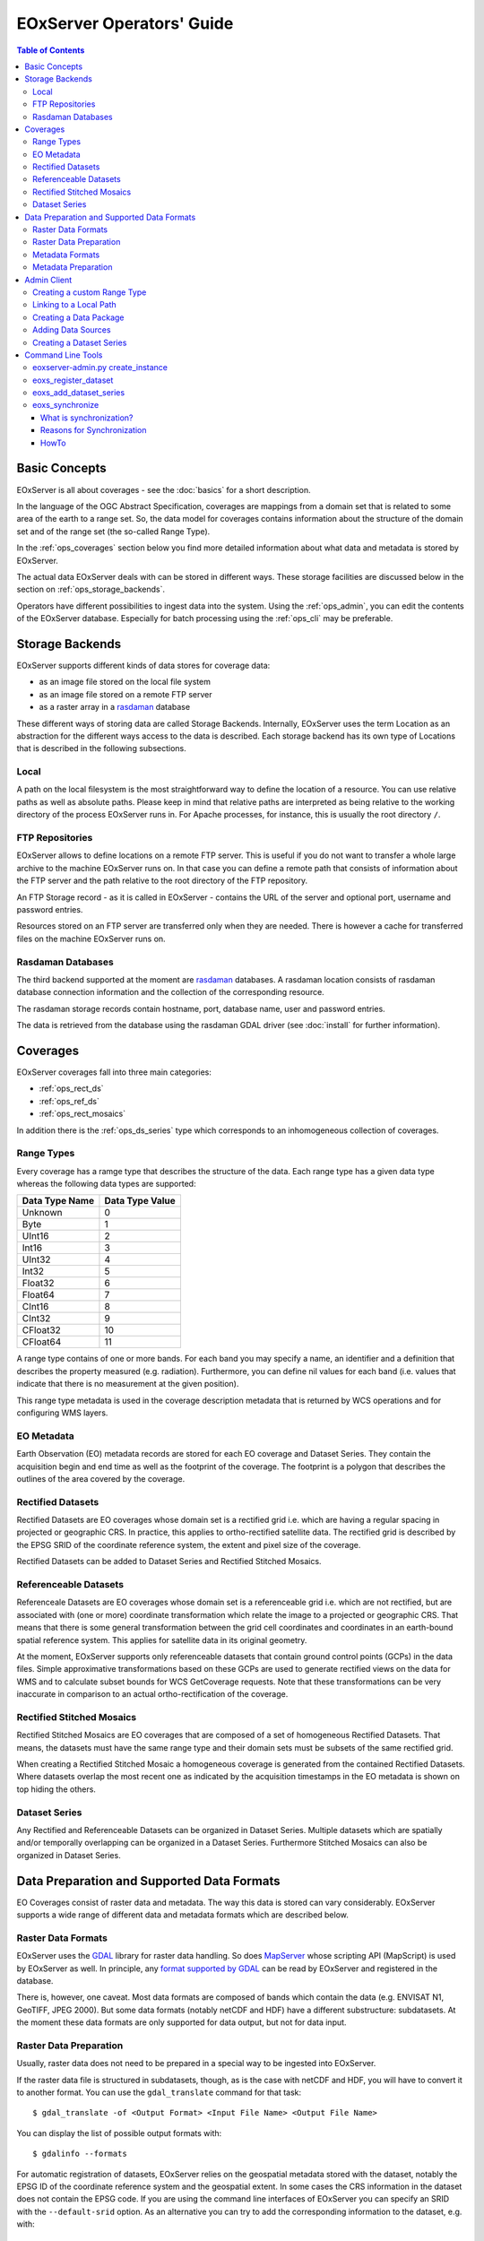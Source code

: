 .. EOxServer Operators' Guide
  #-----------------------------------------------------------------------------
  # $Id$
  #
  # Project: EOxServer <http://eoxserver.org>
  # Authors: Stephan Krause <stephan.krause@eox.at>
  #          Stephan Meissl <stephan.meissl@eox.at>
  #
  #-----------------------------------------------------------------------------
  # Copyright (C) 2011 EOX IT Services GmbH
  #
  # Permission is hereby granted, free of charge, to any person obtaining a copy
  # of this software and associated documentation files (the "Software"), to
  # deal in the Software without restriction, including without limitation the
  # rights to use, copy, modify, merge, publish, distribute, sublicense, and/or
  # sell copies of the Software, and to permit persons to whom the Software is
  # furnished to do so, subject to the following conditions:
  #
  # The above copyright notice and this permission notice shall be included in
  # all copies of this Software or works derived from this Software.
  #
  # THE SOFTWARE IS PROVIDED "AS IS", WITHOUT WARRANTY OF ANY KIND, EXPRESS OR
  # IMPLIED, INCLUDING BUT NOT LIMITED TO THE WARRANTIES OF MERCHANTABILITY,
  # FITNESS FOR A PARTICULAR PURPOSE AND NONINFRINGEMENT. IN NO EVENT SHALL THE
  # AUTHORS OR COPYRIGHT HOLDERS BE LIABLE FOR ANY CLAIM, DAMAGES OR OTHER
  # LIABILITY, WHETHER IN AN ACTION OF CONTRACT, TORT OR OTHERWISE, ARISING 
  # FROM, OUT OF OR IN CONNECTION WITH THE SOFTWARE OR THE USE OR OTHER DEALINGS
  # IN THE SOFTWARE.
  #-----------------------------------------------------------------------------

.. _EOxServer Operators' Guide:

EOxServer Operators' Guide
===========================

.. contents:: Table of Contents
    :depth: 3
    :backlinks: top

Basic Concepts
--------------

EOxServer is all about coverages - see the :doc:`basics` for a short
description.

In the language of the OGC Abstract Specification, coverages are mappings from
a domain set that is related to some area of the earth to a range set. So, the
data model for coverages contains information about the structure of the
domain set and of the range set (the so-called Range Type).

In the :ref:`ops_coverages` section below you find more detailed information
about what data and metadata is stored by EOxServer.

The actual data EOxServer deals with can be stored in different ways. These
storage facilities are discussed below in the section on
:ref:`ops_storage_backends`.

Operators have different possibilities to ingest data into the system. Using
the :ref:`ops_admin`, you can edit the contents of the EOxServer database.
Especially for batch processing using the :ref:`ops_cli` may be preferable.

.. _ops_storage_backends:

Storage Backends
----------------

EOxServer supports different kinds of data stores for coverage data:

* as an image file stored on the local file system
* as an image file stored on a remote FTP server
* as a raster array in a `rasdaman <http://www.rasdaman.org>`_ database

These different ways of storing data are called Storage Backends. Internally,
EOxServer uses the term Location as an abstraction for the different ways
access to the data is described. Each storage backend has its own type of
Locations that is described in the following subsections.

Local
~~~~~

A path on the local filesystem is the most straightforward way to define the
location of a resource. You can use relative paths as well as absolute paths.
Please keep in mind that relative paths are interpreted as being relative to
the working directory of the process EOxServer runs in. For Apache processes,
for instance, this is usually the root directory ``/``.

FTP Repositories
~~~~~~~~~~~~~~~~

EOxServer allows to define locations on a remote FTP server. This is useful
if you do not want to transfer a whole large archive to the machine EOxServer
runs on. In that case you can define a remote path that consists of information
about the FTP server and the path relative to the root directory of the
FTP repository.

An FTP Storage record - as it is called in EOxServer - contains the URL of the
server and optional port, username and password entries.

Resources stored on an FTP server are transferred only when they are needed.
There is however a cache for transferred files on the machine EOxServer runs on.

Rasdaman Databases
~~~~~~~~~~~~~~~~~~

The third backend supported at the moment are
`rasdaman <http://www.rasdaman.org>`_ databases. A rasdaman location consists
of rasdaman database connection information and the collection of the
corresponding resource.

The rasdaman storage records contain hostname, port, database name, user and
password entries.

The data is retrieved from the database using the rasdaman GDAL driver (see
:doc:`install` for further information).

.. _ops_coverages:

Coverages
---------

EOxServer coverages fall into three main categories:

* :ref:`ops_rect_ds`
* :ref:`ops_ref_ds`
* :ref:`ops_rect_mosaics`

In addition there is the :ref:`ops_ds_series` type which corresponds to an
inhomogeneous collection of coverages.



.. _ops_range_types:

Range Types
~~~~~~~~~~~

Every coverage has a ramge type that describes the structure of the data.
Each range type has a given data type whereas the following data types are 
supported:

============== ===============
Data Type Name Data Type Value
============== ===============
Unknown        0
Byte           1
UInt16         2
Int16          3
UInt32         4
Int32          5
Float32        6
Float64        7
CInt16         8
CInt32         9
CFloat32       10
CFloat64       11
============== ===============

A range type contains of one or more bands. For each band you may specify a 
name, an identifier and a definition that describes the property measured
(e.g. radiation). Furthermore, you can define nil values for each band (i.e.
values that indicate that there is no measurement at the given position).

This range type metadata is used in the coverage description metadata that is
returned by WCS operations and for configuring WMS layers.

.. _ops_eo_md:

EO Metadata
~~~~~~~~~~~

Earth Observation (EO) metadata records are stored for each EO coverage
and Dataset Series. They contain the acquisition begin and end time as well
as the footprint of the coverage. The footprint is a polygon that describes the
outlines of the area covered by the coverage.

.. _ops_rect_ds:

Rectified Datasets
~~~~~~~~~~~~~~~~~~

Rectified Datasets are EO coverages whose domain set is a rectified grid i.e. 
which are having a regular spacing in projected or geographic CRS. In practice, 
this applies to ortho-rectified satellite data. The rectified grid is described 
by the EPSG SRID of the coordinate reference system, the extent and pixel size 
of the coverage.

Rectified Datasets can be added to Dataset Series and Rectified Stitched
Mosaics.

.. _ops_ref_ds:

Referenceable Datasets
~~~~~~~~~~~~~~~~~~~~~~

Referenceale Datasets are EO coverages whose domain set is a referenceable grid 
i.e. which are not rectified, but are associated with (one or more) coordinate 
transformation which relate the image to a projected or geographic CRS. 
That means that there is some general transformation between the grid cell
coordinates and coordinates in an earth-bound spatial reference system. This
applies for satellite data in its original geometry.

At the moment, EOxServer supports only referenceable datasets that contain
ground control points (GCPs) in the data files. Simple approximative
transformations based on these GCPs are used to generate rectified views on the
data for WMS and to calculate subset bounds for WCS GetCoverage requests. Note
that these transformations can be very inaccurate in comparison to an actual
ortho-rectification of the coverage.

.. _ops_rect_mosaics:

Rectified Stitched Mosaics
~~~~~~~~~~~~~~~~~~~~~~~~~~

Rectified Stitched Mosaics are EO coverages that are composed of a set of
homogeneous Rectified Datasets. That means, the datasets must have the same
range type and their domain sets must be subsets of the same rectified grid.

When creating a Rectified Stitched Mosaic a homogeneous coverage is generated
from the contained Rectified Datasets. Where datasets overlap the most recent
one as indicated by the acquisition timestamps in the EO metadata is shown on
top hiding the others.

.. _ops_ds_series:

Dataset Series
~~~~~~~~~~~~~~

Any Rectified and Referenceable Datasets can be organized in Dataset Series. 
Multiple datasets which are spatially and/or temporally overlapping can be 
organized in a Dataset Series. Furthermore Stitched Mosaics can also be 
organized in Dataset Series.

.. _ops_data:

Data Preparation and Supported Data Formats
-------------------------------------------

EO Coverages consist of raster data and metadata. The way this data is
stored can vary considerably. EOxServer supports a wide range of different
data and metadata formats which are described below.

Raster Data Formats
~~~~~~~~~~~~~~~~~~~

EOxServer uses the `GDAL <http://www.gdal.org>`_ library for raster data
handling. So does `MapServer <http://www.mapserver.org>`_ whose scripting API
(MapScript) is used by EOxServer as well. In principle, any `format supported
by GDAL <http://www.gdal.org/formats_list.html>`_ can be read by EOxServer and
registered in the database.

There is, however, one caveat. Most data formats are composed of bands which
contain the data (e.g. ENVISAT N1, GeoTIFF, JPEG 2000). But some data formats
(notably netCDF and HDF) have a different substructure: subdatasets. At the
moment these data formats are only supported for data output, but not for data
input.

Raster Data Preparation
~~~~~~~~~~~~~~~~~~~~~~~

Usually, raster data does not need to be prepared in a special way to be
ingested into EOxServer.

If the raster data file is structured in subdatasets, though, as is the case
with netCDF and HDF, you will have to convert it to another format. You can use
the ``gdal_translate`` command for that task::

  $ gdal_translate -of <Output Format> <Input File Name> <Output File Name>

You can display the list of possible output formats with::

  $ gdalinfo --formats
  
For automatic registration of datasets, EOxServer relies on the geospatial
metadata stored with the dataset, notably the EPSG ID of the coordinate
reference system and the geospatial extent. In some cases the CRS information
in the dataset does not contain the EPSG code. If you are using the command
line interfaces of EOxServer you can specify an SRID with the ``--default-srid``
option. As an alternative you can try to add the corresponding information to
the dataset, e.g. with::

  $ gdal_translate -a_srs "+init=EPSG:<SRID>" <Input File Name> <Output File Name>

For performance reasons, especially if you are using WMS, you might also
consider to add overviews to the raster data files using the ``gdaladdo``
command (`documentation <http://www.gdal.org/gdaladdo.html>`_). Note however
that this is supported only by a few formats like GeoTIFF and JPEG2000.

Metadata Formats
~~~~~~~~~~~~~~~~

There are two possible ways to store metadata: the first one is to store it
in the data file itself, the second one is to store it in an accompanying
metadata file.

Only a subset of the supported raster data formats are capable of storing
metadata in the data file. Furthermore there are no standards defining
the semantics of the metadata for generic formats like GeoTIFF. For mission
specific formats, however, there are thorough specifications in place.

EOxServer supports reading basic metadata from ENVISAT N1 files and files that
have a similar metadata structure (e.g. a GeoTIFF file with the same metadata
tags).

For other formats metadata files have to be provided. EOxServer supports two
XML-based formats:

* OGC Earth Observation Profile for Observations and Measurements (OGC 10-157r2)
* an EOxServer native format

Here is an example for EO O&M::

    <?xml version="1.0" encoding="ISO-8859-1"?>
    <eop:EarthObservation gml:id="eop_ASA_WSM_1PNDPA20050331_075939_000000552036_00035_16121_0775" xmlns:eop="http://www.opengis.net/eop/2.0" xmlns:gml="http://www.opengis.net/gml/3.2" xmlns:om="http://www.opengis.net/om/2.0">
      <om:phenomenonTime>
        <gml:TimePeriod gml:id="phen_time_ASA_WSM_1PNDPA20050331_075939_000000552036_00035_16121_0775">
          <gml:beginPosition>2005-03-31T07:59:36Z</gml:beginPosition>
          <gml:endPosition>2005-03-31T08:00:36Z</gml:endPosition>
        </gml:TimePeriod>
      </om:phenomenonTime>
      <om:resultTime>
        <gml:TimeInstant gml:id="res_time_ASA_WSM_1PNDPA20050331_075939_000000552036_00035_16121_0775">
          <gml:timePosition>2005-03-31T08:00:36Z</gml:timePosition>
        </gml:TimeInstant>
      </om:resultTime>
      <om:procedure />
      <om:observedProperty />
      <om:featureOfInterest>
        <eop:Footprint gml:id="footprint_ASA_WSM_1PNDPA20050331_075939_000000552036_00035_16121_0775">
          <eop:multiExtentOf>
            <gml:MultiSurface gml:id="multisurface_ASA_WSM_1PNDPA20050331_075939_000000552036_00035_16121_0775" srsName="http://www.opengis.net/def/crs/EPSG/0/4326">
              <gml:surfaceMember>
                <gml:Polygon gml:id="polygon_ASA_WSM_1PNDPA20050331_075939_000000552036_00035_16121_0775">
                  <gml:exterior>
                    <gml:LinearRing>
                      <gml:posList>-33.03902600 22.30175400 -32.53056000 20.09945700 -31.98492200 17.92562200 -35.16690300 16.72760500 -35.73368300 18.97694800 -36.25910700 21.26212300 -33.03902600 22.30175400</gml:posList>
                    </gml:LinearRing>
                  </gml:exterior>
                </gml:Polygon>
              </gml:surfaceMember>
            </gml:MultiSurface>
          </eop:multiExtentOf>
        </eop:Footprint>
      </om:featureOfInterest>
      <om:result />
      <eop:metaDataProperty>
        <eop:EarthObservationMetaData>
          <eop:identifier>ASA_WSM_1PNDPA20050331_075939_000000552036_00035_16121_0775</eop:identifier>
          <eop:acquisitionType>NOMINAL</eop:acquisitionType>
          <eop:status>ARCHIVED</eop:status>
        </eop:EarthObservationMetaData>
      </eop:metaDataProperty>
    </eop:EarthObservation>

The native format has the following structure::

    <Metadata>
        <EOID>some_unique_eoid</EOID>
        <BeginTime>YYYY-MM-DDTHH:MM:SSZ</BeginTime>
        <EndTime>YYYY-MM-DDTHH:MM:SSZ</EndTime>
        <Footprint>
            <Polygon>
                <Exterior>Mandatory - some_pos_list as all-space-delimited Lat Lon pairs (closed polygon i.e. 5 coordinate pairs for a rectangle) in EPSG:4326</Exterior>
                [
                 <Interior>Optional - some_pos_list as all-space-delimited Lat Lon pairs (closed polygon) in EPSG:4326</Interior>
                 ...
                ]
            </Polygon>
        </Footprint>
    </Metadata>

The automatic registration tools for EOxServer (see below under :ref:`ops_cli`)
expect that the metadata file accompanying the data file has the same name with
``.xml`` as extension.


Metadata Preparation
~~~~~~~~~~~~~~~~~~~~

EOxServer provides one tool to extract metadata from ENVISAT N1 files and
convert it to EO O&M format. It can be found under ``tools/gen_envisat_md.py``.
It accepts an input path to an N1 file and stores the resulting XML file under
the same path with the appropriate file name (i.e. replacing the ``.N1``
extension with ``.xml``). Note that EOxServer must be in the Python path and
the environment variable ``DJANGO_SETTINGS_MODULE`` must be set and point to
a properly configured EOxServer instance.

.. _ops_admin:

Admin Client
------------

The Admin Client is accessible via any standard web browser at the path 
/*admin* under the URL your instance is deployed or simply by following the 
*admin* link on the start page. :ref:`EOxServer Deployment` provides more 
details.

Creating a custom Range Type
~~~~~~~~~~~~~~~~~~~~~~~~~~~~

Before registering any data in EOxServer some vital information on the datasets
has to be provided. Detailed information regarding the kind of data stored can
be defined in the Range Type. A Range Type is a collection of bands which
themselves are assigned to a specifig Data Type (see :ref:`ops_range_types`).

A simple standard PNG for example holds 4 bands (RGB + Alpha) each of them able
to store 8 bit data. Therefore the Range Type would have to be defined with four
bands (red, green, blue, alpha) each of them having 'Byte' as Data Type.

In our example we use the reduced MERIS RGB data provided in the autotest
instance. gdalinfo provides us with the most important information:
::

    [...]
    Band 1 Block=541x5 Type=Byte, ColorInterp=Red
    Band 2 Block=541x5 Type=Byte, ColorInterp=Green
    Band 3 Block=541x5 Type=Byte, ColorInterp=Blue

First, we have to define the bands by clicking "add" next to "Bands" in the 
Admin interface. In "Name", "Identifier" and "Description" you can enter the
same content for now. The default "Definition" value for now can be
"http://www.opengis.net/def/property/OGC/0/Radiance". "UOM" stands for "unit of
measurement" which in our case is radiance defined by the value "W.m-2.Sr-1".
For displaying the data correctly it is recommended to assign the respective
value in "GDAL Interpretation". NoData values can be defined by adding a
"Nilvaluerecord". (see screenshot)

.. _fig_admin_app_01_add_band:
.. figure:: images/admin_app_01_add_band.png
   :align: center

.. _fig_admin_app_02_create_band1:
.. figure:: images/admin_app_02_create_band1.png
   :align: center

.. _fig_admin_app_03_create_band2:
.. figure:: images/admin_app_03_create_band2.png
   :align: center

After adding also the green and blue band we can proceed defining the Range
Type. After providing the new Range Type with a name you will have to assign a
Data Type of all data. In our case we select "Byte". Below we now have to add
our three Bands by clicking on the lowermost "+" icon. The important part here 
is to assign each Band it's respective number ('1' for red and so on). (see
screenshot)

.. _fig_admin_app_04_add_rangetype:
.. figure:: images/admin_app_04_add_rangetype.png
   :align: center

Alternatively we could have started with the Range Type and added each band via 
the "+" icons next to the bands directly.

Linking to a Local Path
~~~~~~~~~~~~~~~~~~~~~~~

Click "Add" on "Local paths" and paste the desired local directory where your
data is. Make sure the system user under which the web server process is 
running, typically apache, has read access.

..
  # Linking to a FTP Storage
  # ~~~~~~~~~~~~~~~~~~~~~~~~
  # TODO

..
  # Linking to a rasdaman Storage
  # ~~~~~~~~~~~~~~~~~~~~~~~~~~~~~
  # TODO

Creating a Data Package
~~~~~~~~~~~~~~~~~~~~~~~

A *Data Package* consists of a GDAL-readable image file and a corresponding
XML metadata file using the WCS 2.0 Earth Observation Application Profile
(EO-WCS).

.. _fig_admin_app_05_data_package:
.. figure:: images/admin_app_05_data_package.png
   :align: center

..
  # Adding a single Rectified Dataset
  # ~~~~~~~~~~~~~~~~~~~~~~~~~~~~~~~~~
  # TODO

Adding Data Sources
~~~~~~~~~~~~~~~~~~~

After adding a Local Path or location (pointing to a single directory, not a
specific file) you can combine this with a search pattern and create a Data
Source. A viable search pattern would be something like "\*.tif" to add all TIFF
files stored in that directory. Please note that in this case, every TIFF needs
a XML file with the exact same name holding the EO-Metadata.

.. _fig_admin_app_06_add_data_source:
.. figure:: images/admin_app_06_add_data_source.png
   :align: center

.. 
  # Creating a Stitched Mosaic
  # ~~~~~~~~~~~~~~~~~~~~~~~~~~
  # TODO

Creating a Dataset Series
~~~~~~~~~~~~~~~~~~~~~~~~~

A Dataset Series can contain any number of EO Coverages i.e. Datasets or 
Stitched Mosaics. A Dataset Series therefore has its own metadata entry with 
respect to the metadata of its containing datasets.

.. _fig_admin_app_07_add_dataset_series:
.. figure:: images/admin_app_07_add_dataset_series.png
   :align: center

.. _ops_cli:

Command Line Tools
------------------

eoxserver-admin.py create_instance
~~~~~~~~~~~~~~~~~~~~~~~~~~~~~~~~~~

The first important command line tool is used for :ref:`Creating an Instance` 
of EOxServer and is explained in the :ref:`Installation` section of this user' 
guide.

eoxs_register_dataset
~~~~~~~~~~~~~~~~~~~~~

Besides this tool EOxServer adds some custom commands to Django's manage.py 
script. The ``eoxs_register_dataset`` command detailed in the :ref:`Data 
Registration` section.

eoxs_add_dataset_series
~~~~~~~~~~~~~~~~~~~~~~~

The ``eoxs_add_dataset_series`` command allows the creation of a dataset series
with initial data sources or coverages included. In it's simplest use case,
only the ``--eoid`` parameter is required, which has to be a valid and not yet
taken identifier for the Dataset Series.

When supplied with the ``--data-sources`` parameter, given data sources will be
added once the Dataset Series is created. When using the ``--data-sources`` it
is highly recommended to also use ``--patterns``, a list of search patterns
which will be used for the data source of the same index. When only one
``--pattern`` is given, it is used for all data sources.

Unless the ``--no-sync`` parameter is given, this also triggers a
synchronization as explained in the chaper :ref:`what_is_sync`. 

Already registered datasets can be automatically added to the Dataset Series by
using the ``--add`` option which takes a list of IDs referencing either
Rectified Datasets, Referenceable Datasets and Rectified Stitched Mosaics.

The optional ``--default-begin-time``, ``--default-end-time`` and
``--default-footprint`` parameters can be used to supply some default metadata
values. Note: once the Dataset Series is synchronized, these values are
overridden.

eoxs_synchronize
~~~~~~~~~~~~~~~~

This command allows to synchronize an EOxServer instance with the file system.

.. _what_is_sync:

What is synchronization?
^^^^^^^^^^^^^^^^^^^^^^^^

In the context of EOxServer, synchronization is the process of updating the
database models for container objects (such as RectifiedStitchedMosaics or
DatasetSeries) according to changes in the file system.

Automatic datasets are deleted from the database, when their data files cannot
be found in the file system. Similar, new datasets will be created when new
files matching the search pattern in the subscripted directories are found.

When datasets are added to or deleted from a container object, the metadata
(e.g the footprint of the features of interest or the time extent of the image)
of the container is also likely to be adjusted. 

Reasons for Synchronization
^^^^^^^^^^^^^^^^^^^^^^^^^^^

There are several occasions, where synchronization is necessary:

 * A file has been added to a folder associated with a container
 * A file from a folder associated with a container has been removed
 * EO Metadata has been changed
 * A regular check for database consistency

HowTo
^^^^^

Synchronization can be triggered by a custom `Django admin command
<https://docs.djangoproject.com/en/dev/ref/django-admin/>`_, called
``eoxs_synchronize``.

To start the synchronization process, navigate to your instances directory and
type:
::

    python manage.py eoxs_synchronize <IDs>

whereas ``<IDs>`` are the coverage/EO IDs of the containers that shall be
synchronized.

Alternatively, with the ``-a`` or ``--all`` option, all container objects in
the database will be synchronized. This option is useful for a daily cron-job,
ensuring the databases consistency with the file system.
::

    python manage.py eoxs_synchronize --all

The synchronization process may take some time, especially when FTP/Rasdaman
storages are used and also depends on the number of synchronized objects.

